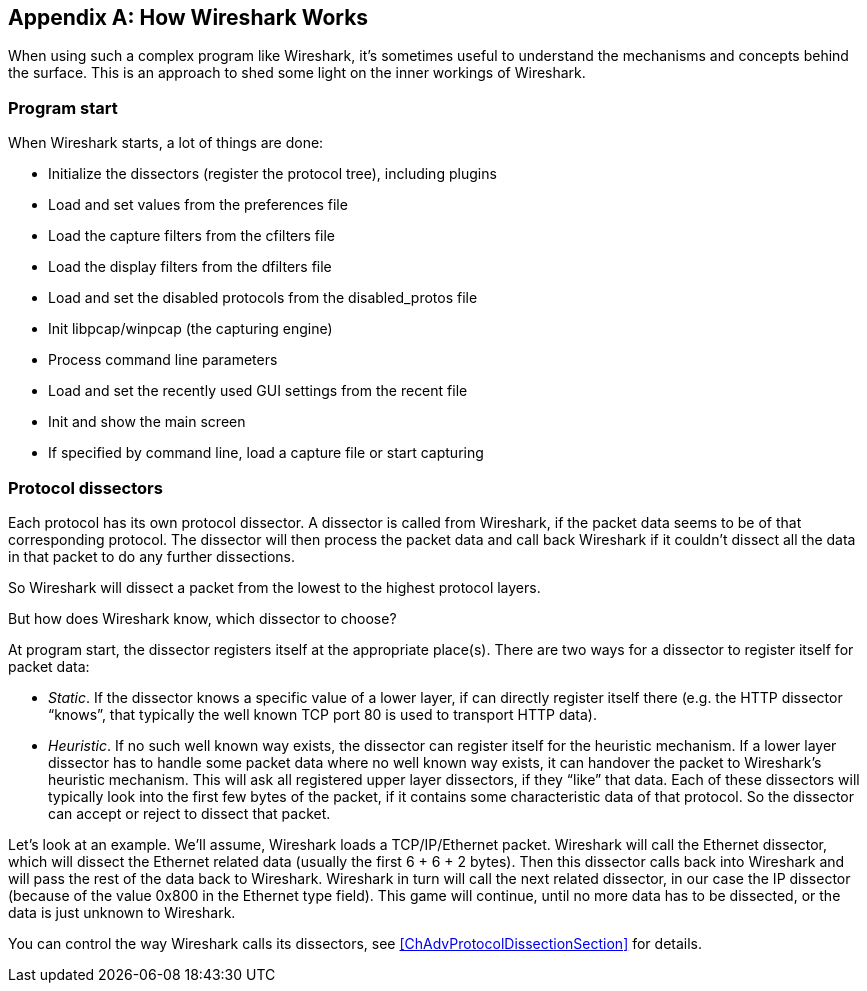 // WSUG Appendix How it Works

[[AppHowItWorks]]

[appendix]
== How Wireshark Works

When using such a complex program like Wireshark, it’s sometimes useful to
understand the mechanisms and concepts behind the surface. This is an approach
to shed some light on the inner workings of Wireshark.

=== Program start

When Wireshark starts, a lot of things are done:

* Initialize the dissectors (register the protocol tree), including plugins

* Load and set values from the preferences file

* Load the capture filters from the cfilters file

* Load the display filters from the dfilters file

* Load and set the disabled protocols from the disabled_protos file

* Init libpcap/winpcap (the capturing engine)

* Process command line parameters

* Load and set the recently used GUI settings from the recent file

* Init and show the main screen

* If specified by command line, load a capture file or start capturing

=== Protocol dissectors

Each protocol has its own protocol dissector. A dissector is called from
Wireshark, if the packet data seems to be of that corresponding protocol. The
dissector will then process the packet data and call back Wireshark if it
couldn't dissect all the data in that packet to do any further dissections.

So Wireshark will dissect a packet from the lowest to the highest protocol
layers.

But how does Wireshark know, which dissector to choose?

At program start, the dissector registers itself at the appropriate place(s).
There are two ways for a dissector to register itself for packet data:

* _Static_. If the dissector knows a specific value of a lower layer, if can
  directly register itself there (e.g. the HTTP dissector “knows”, that
  typically the well known TCP port 80 is used to transport HTTP data).

* _Heuristic_. If no such well known way exists, the dissector
  can register itself for the heuristic mechanism. If a lower layer dissector
  has to handle some packet data where no well known way exists, it can
  handover the packet to Wireshark’s heuristic mechanism. This will ask all
  registered upper layer dissectors, if they “like” that data. Each of these
  dissectors will typically look into the first few bytes of the packet, if it
  contains some characteristic data of that protocol. So the dissector can
  accept or reject to dissect that packet.

Let’s look at an example. We'll assume, Wireshark loads a TCP/IP/Ethernet
packet. Wireshark will call the Ethernet dissector, which will dissect the
Ethernet related data (usually the first 6 + 6 + 2 bytes). Then this dissector calls
back into Wireshark and will pass the rest of the data back to Wireshark.
Wireshark in turn will call the next related dissector, in our case the IP
dissector (because of the value 0x800 in the Ethernet type field). This game
will continue, until no more data has to be dissected, or the data is just
unknown to Wireshark.

You can control the way Wireshark calls its dissectors, see
<<ChAdvProtocolDissectionSection>> for details.

// End of WSUG Appendix How it Works
